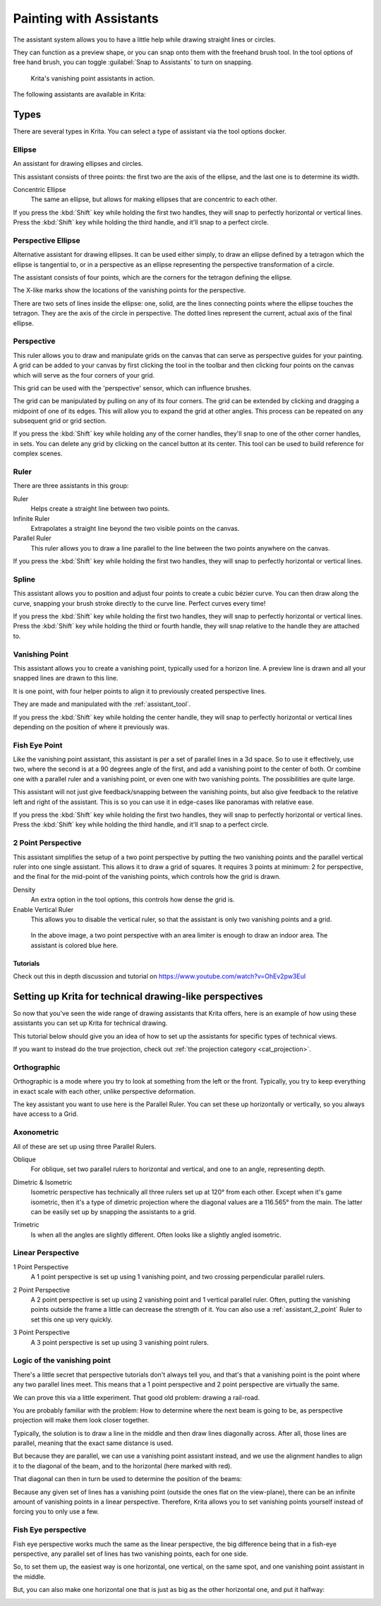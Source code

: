 
.. meta::
   :description property=og\:description:
        How to use the painting assistants in Krita to draw perspectives.

.. metadata-placeholder

   :authors: - Wolthera van Hövell tot Westerflier <griffinvalley@gmail.com>
             - Scott Petrovic
   :license: GNU free documentation license 1.3 or later.

.. index:: ! Painting Assistants
.. _painting_with_assistants:

========================
Painting with Assistants
========================

The assistant system allows you to have a little help while drawing straight lines or circles.

They can function as a preview shape, or you can snap onto them with the freehand brush tool. In the tool options of free hand brush, you can toggle :guilabel:`Snap to Assistants` to turn on snapping.

.. figure:: /images/assistants/Krita_basic_assistants.png
   :alt: Krita's vanishing point assistants in action.
   :width: 800

   Krita's vanishing point assistants in action.

The following assistants are available in Krita:

Types
------

There are several types in Krita. You can select a type of assistant via the tool options docker.

.. _assistant_ellipse:

Ellipse
~~~~~~~

An assistant for drawing ellipses and circles.

This assistant consists of three points: the first two are the axis of the ellipse, and the last one is to determine its width.

Concentric Ellipse
    The same an ellipse, but allows for making ellipses that are concentric to each other.

If you press the :kbd:`Shift` key while holding the first two handles, they will snap
to perfectly horizontal or vertical lines. Press the :kbd:`Shift` key while holding the
third handle, and it'll snap to a perfect circle.


.. _assistant_perspective_ellipse:

Perspective Ellipse
~~~~~~~~~~~~~~~~~~~

Alternative assistant for drawing ellipses. It can be used either simply, to draw an ellipse defined by a tetragon which the ellipse is tangential to, or in a perspective as an ellipse representing the perspective transformation of a circle.


.. image:: /images/assistants/Assistants_ellipse_in_perspective.png

The assistant consists of four points, which are the corners for the tetragon defining the ellipse.

The X-like marks show the locations of the vanishing points for the perspective.

There are two sets of lines inside the ellipse: one, solid, are the lines connecting points where the ellipse touches the tetragon. They are the axis of the circle in perspective. The dotted lines represent the current, actual axis of the final ellipse.

.. _assistant_perspective:

Perspective
~~~~~~~~~~~

This ruler allows you to draw and manipulate grids on the canvas that can serve as perspective guides for your painting. A grid can be added to your canvas by first clicking the tool in the toolbar and then clicking four points on the canvas which will serve as the four corners of your grid.

.. image:: /images/tools/Perspectivegrid.png

This grid can be used with the 'perspective' sensor, which can influence brushes.

The grid can be manipulated by pulling on any of its four corners. The grid can be extended by clicking and dragging a midpoint of one of its edges. This will allow you to expand the grid at other angles. This process can be repeated on any subsequent grid or grid section.

If you press the :kbd:`Shift` key while holding any of the corner handles, they'll snap to one of the other corner handles, in sets. You can delete any grid by clicking on the cancel button at its center. This tool can be used to build reference for complex scenes.

.. _assistant_ruler:

Ruler
~~~~~

There are three assistants in this group:

Ruler
    Helps create a straight line between two points.
Infinite Ruler
    Extrapolates a straight line beyond the two visible points on the canvas.
Parallel Ruler
    This ruler allows you to draw a line parallel to the line between the two points anywhere on the canvas.

If you press the :kbd:`Shift` key while holding the first two handles, they will snap to perfectly horizontal or vertical lines.

.. versionadded:: 5.1

    Of these, the :guilabel:`Ruler` assistant also has extra options to add markers:
    
    Subdivisions
        This adds notches to the length of the assistant, evenly spread over the assistant.
    Minor Subdivisions
        This adds extra smaller notches between the :guilabel:`Subdivisions`.

.. _assistant_spline:

Spline
~~~~~~

This assistant allows you to position and adjust four points to create a cubic bézier curve. You can then draw along the curve, snapping your brush stroke directly to the curve line. Perfect curves every time!

If you press the :kbd:`Shift` key while holding the first two handles, they will snap to perfectly horizontal or vertical lines. Press the :kbd:`Shift` key while holding the third or fourth handle, they will snap relative to the handle they are attached to.

.. _assistant_vanishing_point:

Vanishing Point
~~~~~~~~~~~~~~~

This assistant allows you to create a vanishing point, typically used for a horizon line. A preview line is drawn and all your snapped lines are drawn to this line.

It is one point, with four helper points to align it to previously created perspective lines.

They are made and manipulated with the :ref:`assistant_tool`.

If you press the :kbd:`Shift` key while holding the center handle, they will snap to perfectly horizontal or vertical lines depending on the position of where it previously was.

.. versionchanged:: 4.1

    The vanishing point assistant also shows several general lines.

    When you've just created, or when you've just moved a vanishing point assistant, it will be selected. This means you can modify the amount of lines shown in the tool options of the :ref:`assistant_tool`.

.. _assistant_fish_eye:

Fish Eye Point
~~~~~~~~~~~~~~

Like the vanishing point assistant, this assistant is per a set of parallel lines in a 3d space. So to use it effectively, use two, where the second is at a 90 degrees angle of the first, and add a vanishing point to the center of both. Or combine one with a parallel ruler and a vanishing point, or even one with two vanishing points. The possibilities are quite large.

This assistant will not just give feedback/snapping between the vanishing points, but also give feedback to the relative left and right of the assistant. This is so you can use it in edge-cases like panoramas with relative ease.

If you press the :kbd:`Shift` key while holding the first two handles, they will snap to perfectly horizontal or vertical lines. Press the :kbd:`Shift` key while holding the third handle, and it'll snap to a perfect circle.

.. _assistant_2_point:

2 Point Perspective
~~~~~~~~~~~~~~~~~~~

.. versionadded:: 5.0

This assistant simplifies the setup of a two point perspective by putting the two vanishing points and the parallel vertical ruler into one single assistant. This allows it to draw a grid of squares. It requires 3 points at minimum: 2 for perspective, and the final for the mid-point of the vanishing points, which controls how the grid is drawn.

Density
    An extra option in the tool options, this controls how dense the grid is.
Enable Vertical Ruler
    This allows you to disable the vertical ruler, so that the assistant is only two vanishing points and a grid.

.. figure:: /images/assistants/Assistants_2_pointperspective_03.png
   
   In the above image, a two point perspective with an area limiter is enough to draw an indoor area. The assistant is colored blue here.

Tutorials
^^^^^^^^^

Check out this in depth discussion and tutorial on
https://www.youtube.com/watch?v=OhEv2pw3EuI

.. index:: Technical Drawing, Perspective

Setting up Krita for technical drawing-like perspectives
--------------------------------------------------------

So now that you've seen the wide range of drawing assistants that Krita offers, here is an example of how using these assistants you can set up Krita for technical drawing.

This tutorial below should give you an idea of how to set up the assistants for specific types of technical views.

If you want to instead do the true projection, check out :ref:`the projection category <cat_projection>`.

Orthographic
~~~~~~~~~~~~

Orthographic is a mode where you try to look at something from the left or the front. Typically, you try to keep everything in exact scale with each other, unlike perspective deformation.

The key assistant you want to use here is the Parallel Ruler. You can set these up horizontally or vertically, so you always have access to a Grid.

Axonometric
~~~~~~~~~~~

All of these are set up using three Parallel Rulers.

.. image:: /images/assistants/Assistants_oblique.png

Oblique
    For oblique, set two parallel rulers to horizontal and vertical, and one to an angle, representing depth.

.. image:: /images/assistants/Assistants_dimetric.png

Dimetric & Isometric
    Isometric perspective has technically all three rulers set up at 120° from each other. Except when it's game isometric, then it's a type of dimetric projection where the diagonal values are a 116.565° from the main. The latter can be easily set up by snapping the assistants to a grid.

.. image:: /images/assistants/Assistants_trimetric.png

Trimetric
    Is when all the angles are slightly different. Often looks like a slightly angled isometric.

Linear Perspective
~~~~~~~~~~~~~~~~~~

.. image:: /images/assistants/Assistants_1_point_perspective.png

1 Point Perspective
    A 1 point perspective is set up using 1 vanishing point, and two crossing perpendicular parallel rulers.

.. image:: /images/assistants/Assistants_2_point_perspective.png

2 Point Perspective
    A 2 point perspective is set up using 2 vanishing point and 1 vertical parallel ruler. Often, putting the vanishing points outside the frame a little can decrease the strength of it. You can also use a :ref:`assistant_2_point` Ruler to set this one up very quickly.

.. image:: /images/assistants/Assistants_2_pointperspective_02.png

.. image:: /images/assistants/Assistants_3_point_perspective.png

3 Point Perspective
    A 3 point perspective is set up using 3 vanishing point rulers.

Logic of the vanishing point
~~~~~~~~~~~~~~~~~~~~~~~~~~~~

There's a little secret that perspective tutorials don't always tell you, and that's that a vanishing point is the point where any two parallel lines meet. This means that a 1 point perspective and 2 point perspective are virtually the same.

We can prove this via a little experiment. That good old problem: drawing a rail-road.

.. image:: /images/assistants/Assistants_vanishing_point_logic_01.png

You are probably familiar with the problem: How to determine where the next beam is going to be, as perspective projection will make them look closer together.

Typically, the solution is to draw a line in the middle and then draw lines diagonally across. After all, those lines are parallel, meaning that the exact same distance is used.

.. image:: /images/assistants/Assistants_vanishing_point_logic_02.png

But because they are parallel, we can use a vanishing point assistant instead, and we use the alignment handles to align it to the diagonal of the beam, and to the horizontal (here marked with red).

That diagonal can then in turn be used to determine the position of the beams:

.. image:: /images/assistants/Assistants_vanishing_point_logic_03.png

Because any given set of lines has a vanishing point (outside the ones flat on the view-plane), there can be an infinite amount of vanishing points in a linear perspective. Therefore, Krita allows you to set vanishing points yourself instead of forcing you to only use a few.

Fish Eye perspective
~~~~~~~~~~~~~~~~~~~~

Fish eye perspective works much the same as the linear perspective, the big difference being that in a fish-eye perspective, any parallel set of lines has two vanishing points, each for one side.

So, to set them up, the easiest way is one horizontal, one vertical, on the same spot, and one vanishing point assistant in the middle.

.. image:: /images/assistants/Fish-eye.gif

But, you can also make one horizontal one that is just as big as the other horizontal one, and put it halfway:

.. image:: /images/assistants/Assistants_fish-eye_2_02.png
